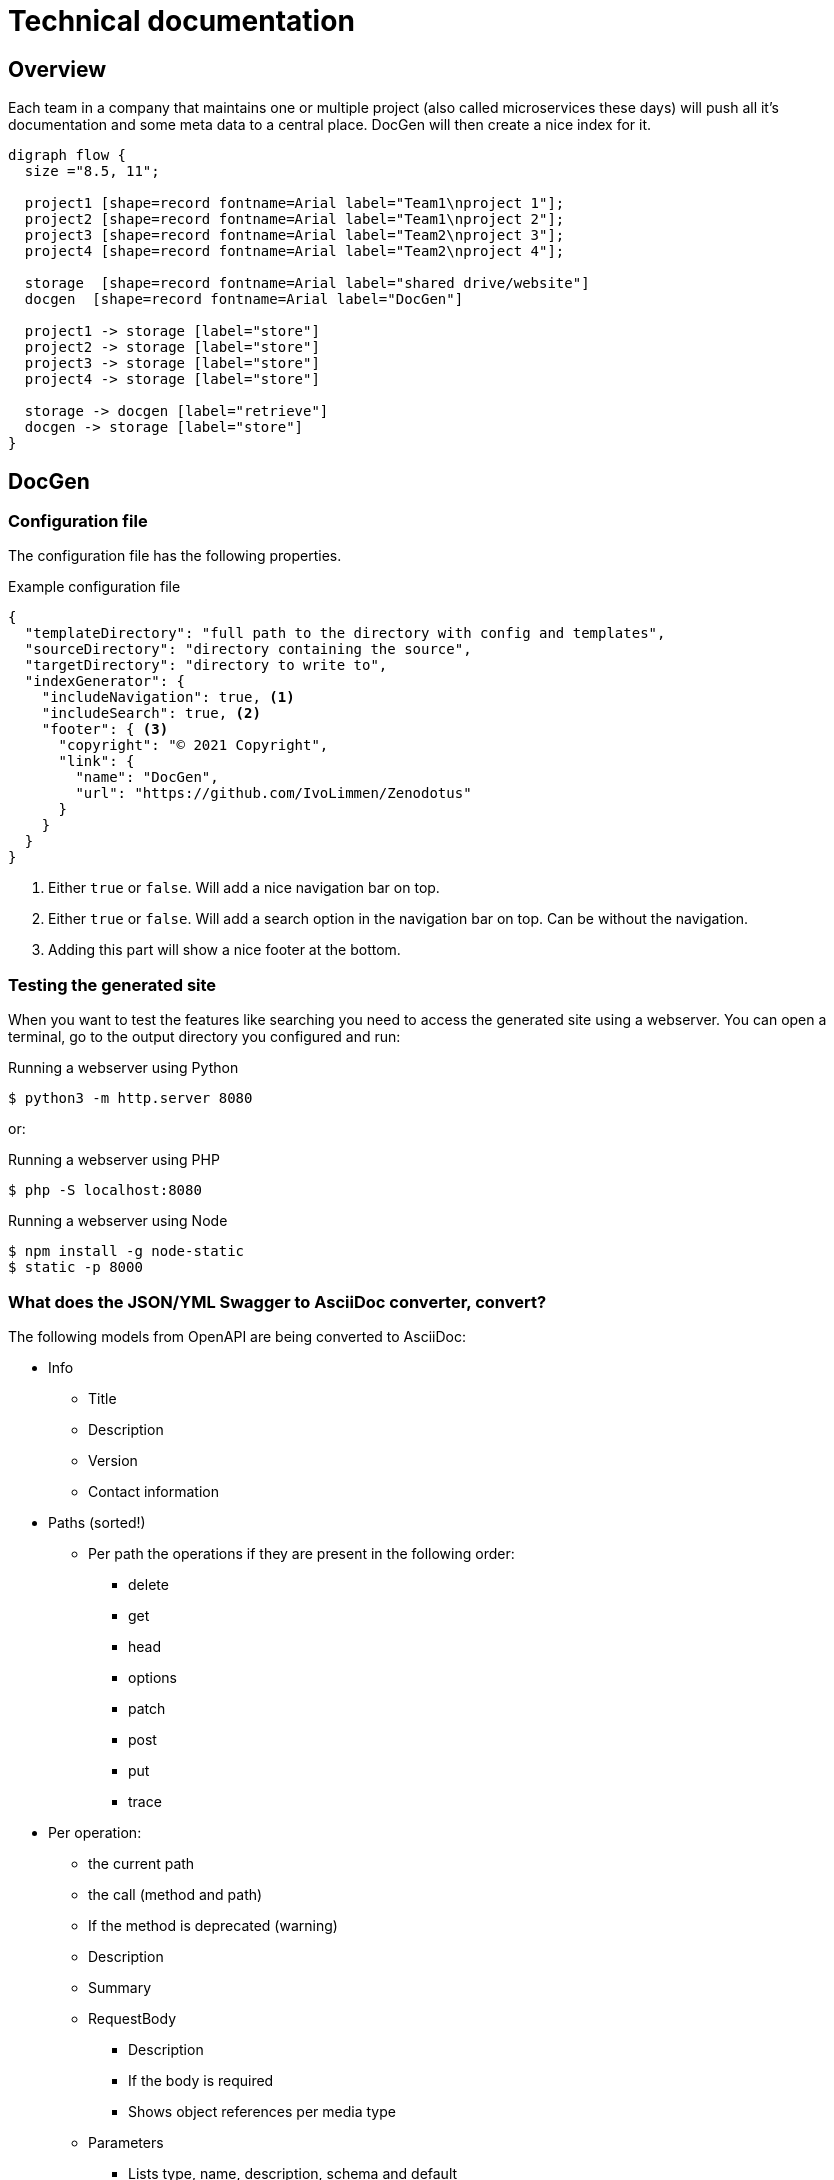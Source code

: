 # Technical documentation

## Overview

Each team in a company that maintains one or multiple project (also called microservices these days) will push all it's documentation and some meta data to a central place.
DocGen will then create a nice index for it.

[graphviz, target="flow", format="png"]
----
digraph flow {
  size ="8.5, 11";

  project1 [shape=record fontname=Arial label="Team1\nproject 1"];
  project2 [shape=record fontname=Arial label="Team1\nproject 2"];
  project3 [shape=record fontname=Arial label="Team2\nproject 3"];
  project4 [shape=record fontname=Arial label="Team2\nproject 4"];

  storage  [shape=record fontname=Arial label="shared drive/website"]
  docgen  [shape=record fontname=Arial label="DocGen"]

  project1 -> storage [label="store"]
  project2 -> storage [label="store"]
  project3 -> storage [label="store"]
  project4 -> storage [label="store"]
  
  storage -> docgen [label="retrieve"]
  docgen -> storage [label="store"]
}
----

## DocGen

### Configuration file

The configuration file has the following properties.

.Example configuration file
[source,json]
----
{
  "templateDirectory": "full path to the directory with config and templates",
  "sourceDirectory": "directory containing the source",
  "targetDirectory": "directory to write to",
  "indexGenerator": {
    "includeNavigation": true, <1>
    "includeSearch": true, <2>
    "footer": { <3>
      "copyright": "© 2021 Copyright",
      "link": {
        "name": "DocGen",
        "url": "https://github.com/IvoLimmen/Zenodotus"
      }
    }
  }
}
----
<1> Either `true` or `false`. Will add a nice navigation bar on top.
<2> Either `true` or `false`. Will add a search option in the navigation bar on top. Can be without the navigation.
<3> Adding this part will show a nice footer at the bottom.

### Testing the generated site

When you want to test the features like searching you need to access the generated site using a webserver. 
You can open a terminal, go to the output directory you configured and run:

.Running a webserver using Python
[source,bash]
----
$ python3 -m http.server 8080
----

or:

.Running a webserver using PHP
[source,bash]
----
$ php -S localhost:8080
----

.Running a webserver using Node
[source,bash]
----
$ npm install -g node-static
$ static -p 8000
----

### What does the JSON/YML Swagger to AsciiDoc converter, convert?

The following models from OpenAPI are being converted to AsciiDoc:

* Info
** Title
** Description
** Version
** Contact information
  
* Paths (sorted!)
** Per path the operations if they are present in the following order:
*** delete
*** get
*** head
*** options
*** patch
*** post
*** put
*** trace
* Per operation:
** the current path
** the call (method and path)
** If the method is deprecated (warning)
** Description
** Summary
** RequestBody
*** Description
*** If the body is required
*** Shows object references per media type
** Parameters
*** Lists type, name, description, schema and default
*** Also adds examples in the default column
** Responses
*** Shows object references per media type
*** Currently does not list anonymous types

The following stuff is not (yet?) handled:

  * External examples
  * Headers
  * Security
  * Servers
  * Tags

## Maven-Analyser

Simply gets all the dependencies from a `pom.xml` by looking at the `DependencyManagement` group.
If you use maven correctly you should have all the dependencies listed there with the version that is used.

The tool writes a JSON from the analysed data for the DocGen application to use and generate an overview of connected applications.